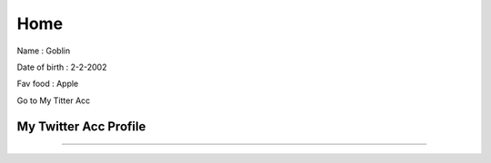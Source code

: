 Home
====

.. image:: https://ih1.redbubble.net/image.624207123.6346/flat,750x,075,f-pad,750x1000,f8f8f8.u1.jpg
   :width: 100%

Name : Goblin

Date of birth : 2-2-2002

Fav food : Apple

Go to My Titter Acc

My Twitter Acc Profile
----------------------
.. raw:: html

   <a href="https://twitter.com/ZawMyoH77843435" class= "btn btn-neutral"> My Portfolio</a>


---------------------------